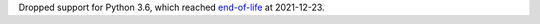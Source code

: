 Dropped support for Python 3.6, which reached `end-of-life <https://devguide.python.org/#status-of-python-branches>`__ at 2021-12-23.
